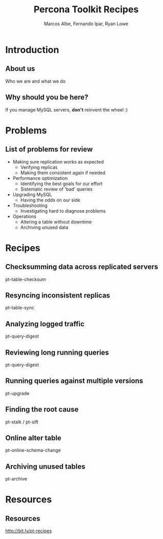 #+LaTeX_CLASS: beamer
#+MACRO: BEAMERMODE presentation
#+MACRO: BEAMERTHEME boxes
#+MACRO: BEAMERCOLORTHEME lily
#+MACRO: BEAMERSUBJECT RMRF
#+MACRO: BEAMERINSTITUTE Percona Inc., Square Inc. 
#+TITLE: Percona Toolkit Recipes
#+AUTHOR: Marcos Albe, Fernando Ipar, Ryan Lowe

* Introduction
** About us
Who we are and what we do
** Why should you be here?
If you manage MySQL servers, *don't* reinvent the wheel :)
* Problems
** List of problems for review
- Making sure replication works as expected
  - Verifying replicas
  - Making them consistent again if needed
- Performance optimization
  - Identifying the best goals for our effort
  - Sistematic review of 'bad' queries
- Upgrading MySQL
  - Having the odds on our side
- Troubleshooting
  - Investigating hard to diagnose problems
- Operations
  - Altering a table without downtime
  - Archiving unused data
* Recipes
** Checksumming data across replicated servers
pt-table-checksum
** Resyncing inconsistent replicas
pt-table-sync
** Analyzing logged traffic
pt-query-digest
** Reviewing long running queries
pt-query-digest
** Running queries against multiple versions
pt-upgrade
** Finding the root cause
pt-stalk / pt-sift
** Online alter table
pt-online-schema-change
** Archiving unused tables
pt-archive
* Resources
** Resources
http://bit.ly/pt-recipes
